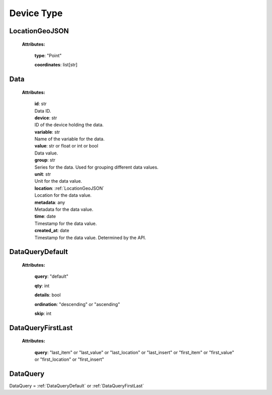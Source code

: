 **Device Type**
===============

.. _LocationGeoJSON:

LocationGeoJSON
---------------

    **Attributes:**

        **type**: "Point"

        **coordinates**: list[str]

.. _Data:

Data
----

    **Attributes:**

        | **id**: str
        | Data ID.

        | **device**: str
        | ID of the device holding the data.

        | **variable**: str
        | Name of the variable for the data.

        | **value**: str or float or int or bool
        | Data value.

        | **group**: str
        | Series for the data. Used for grouping different data values.

        | **unit**: str
        | Unit for the data value.

        | **location**: :ref:`LocationGeoJSON`
        | Location for the data value.

        | **metadata**: any
        | Metadata for the data value.

        | **time**: date
        | Timestamp for the data value.

        | **created_at**: date
        | Timestamp for the data value. Determined by the API.


.. _DataQueryDefault:

DataQueryDefault
----------------
    **Attributes:**

        **query**: "default"

        **qty**: int

        **details**: bool

        **ordination**: "descending" or "ascending"

        **skip**: int

.. _DataQueryFirstLast:

DataQueryFirstLast
------------------
    **Attributes:**

        **query**: "last_item" or "last_value" or "last_location" or "last_insert" or "first_item" or "first_value" or "first_location" or "first_insert"


.. _DataQuery:

DataQuery
---------

DataQuery = :ref:`DataQueryDefault` or :ref:`DataQueryFirstLast`


